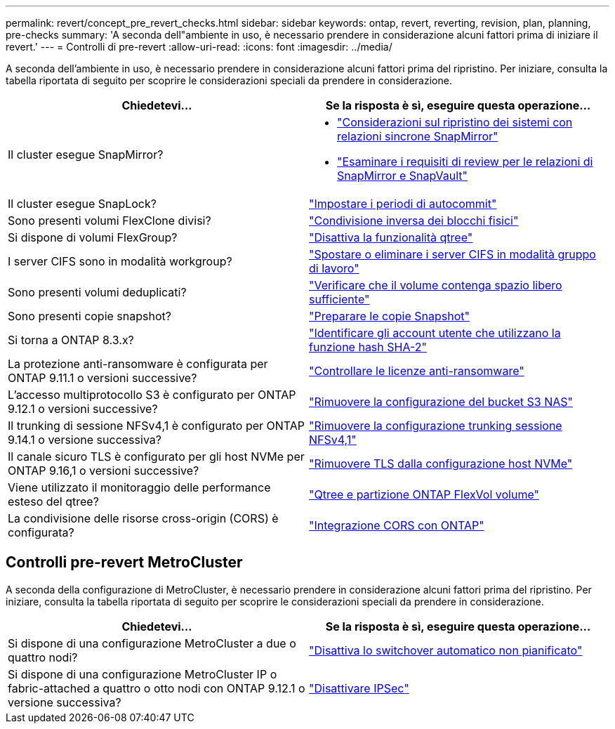 ---
permalink: revert/concept_pre_revert_checks.html 
sidebar: sidebar 
keywords: ontap, revert, reverting, revision, plan, planning, pre-checks 
summary: 'A seconda dell"ambiente in uso, è necessario prendere in considerazione alcuni fattori prima di iniziare il revert.' 
---
= Controlli di pre-revert
:allow-uri-read: 
:icons: font
:imagesdir: ../media/


[role="lead"]
A seconda dell'ambiente in uso, è necessario prendere in considerazione alcuni fattori prima del ripristino. Per iniziare, consulta la tabella riportata di seguito per scoprire le considerazioni speciali da prendere in considerazione.

[cols="2*"]
|===
| Chiedetevi... | Se la risposta è *sì*, eseguire questa operazione... 


| Il cluster esegue SnapMirror?  a| 
* link:concept_consideration_for_reverting_systems_with_snapmirror_synchronous_relationships.html["Considerazioni sul ripristino dei sistemi con relazioni sincrone SnapMirror"]
* link:concept_reversion_requirements_for_snapmirror_and_snapvault_relationships.html["Esaminare i requisiti di review per le relazioni di SnapMirror e SnapVault"]




| Il cluster esegue SnapLock? | link:task_setting_autocommit_periods_for_snaplock_volumes_before_reverting.html["Impostare i periodi di autocommit"] 


| Sono presenti volumi FlexClone divisi? | link:task_reverting_the_physical_block_sharing_in_split_flexclone_volumes.html["Condivisione inversa dei blocchi fisici"] 


| Si dispone di volumi FlexGroup? | link:task_disabling_qtrees_in_flexgroup_volumes_before_reverting.html["Disattiva la funzionalità qtree"] 


| I server CIFS sono in modalità workgroup? | link:task_identifying_and_moving_cifs_servers_in_workgroup_mode.html["Spostare o eliminare i server CIFS in modalità gruppo di lavoro"] 


| Sono presenti volumi deduplicati? | link:task_reverting_systems_with_deduplicated_volumes.html["Verificare che il volume contenga spazio libero sufficiente"] 


| Sono presenti copie snapshot? | link:task_preparing_snapshot_copies_before_reverting.html["Preparare le copie Snapshot"] 


| Si torna a ONTAP 8.3.x? | link:identify-user-sha2-hash-user-accounts.html["Identificare gli account utente che utilizzano la funzione hash SHA-2"] 


| La protezione anti-ransomware è configurata per ONTAP 9.11.1 o versioni successive? | link:anti-ransomware-license-task.html["Controllare le licenze anti-ransomware"] 


| L'accesso multiprotocollo S3 è configurato per ONTAP 9.12.1 o versioni successive? | link:remove-nas-bucket-task.html["Rimuovere la configurazione del bucket S3 NAS"] 


| Il trunking di sessione NFSv4,1 è configurato per ONTAP 9.14.1 o versione successiva? | link:remove-nfs-trunking-task.html["Rimuovere la configurazione trunking sessione NFSv4,1"] 


| Il canale sicuro TLS è configurato per gli host NVMe per ONTAP 9.16,1 o versioni successive? | link:task-disable-tls-nvme-host.html["Rimuovere TLS dalla configurazione host NVMe"] 


| Viene utilizzato il monitoraggio delle performance esteso del qtree? | link:../volumes/qtrees-partition-your-volumes-concept.html["Qtree e partizione ONTAP FlexVol volume"] 


| La condivisione delle risorse cross-origin (CORS) è configurata? | link:../s3-config/cors-integration.html["Integrazione CORS con ONTAP"] 
|===


== Controlli pre-revert MetroCluster

A seconda della configurazione di MetroCluster, è necessario prendere in considerazione alcuni fattori prima del ripristino. Per iniziare, consulta la tabella riportata di seguito per scoprire le considerazioni speciali da prendere in considerazione.

[cols="2*"]
|===
| Chiedetevi... | Se la risposta è *sì*, eseguire questa operazione... 


| Si dispone di una configurazione MetroCluster a due o quattro nodi? | link:task_disable_asuo.html["Disattiva lo switchover automatico non pianificato"] 


| Si dispone di una configurazione MetroCluster IP o fabric-attached a quattro o otto nodi con ONTAP 9.12.1 o versione successiva? | link:task-disable-ipsec.html["Disattivare IPSec"] 
|===
